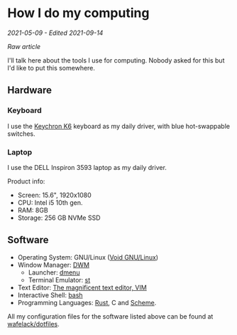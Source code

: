 * How I do my computing
/2021-05-09 - Edited 2021-09-14/

/[[how_i_do_my_computing.org][Raw article]]/

I'll talk here about the tools I use for computing. Nobody asked for this but I'd like to put this somewhere.

** Hardware

*** Keyboard

I use the [[https://www.keychron.com/products/keychron-k6-wireless-mechanical-keyboard?variant=31441087037529][Keychron K6]] keyboard as my daily driver, with blue hot-swappable switches.

*** Laptop

I use the DELL Inspiron 3593 laptop as my daily driver.

Product info:
+ Screen: 15.6", 1920x1080
+ CPU: Intel i5 10th gen.
+ RAM: 8GB
+ Storage: 256 GB NVMe SSD

** Software

+ Operating System: GNU/Linux ([[https://voidlinux.org/][Void GNU/Linux]])
+ Window Manager: [[https://dwm.suckless.org][DWM]]
  - Launcher: [[https://tools.suckless.org][dmenu]]
  - Terminal Emulator: [[http://st.suckless.org/][st]]
+ Text Editor: [[https://vim.org][The magnificent text editor, VIM]]
+ Interactive Shell: [[http://gnu.org/software/bash][bash]]
+ Programming Languages: [[https://rust-lang.org][Rust]], C and [[https://schemers.org][Scheme]].

All my configuration files for the software listed above can be found at [[https://github.com/wafelack/dotfiles][wafelack/dotfiles]].
